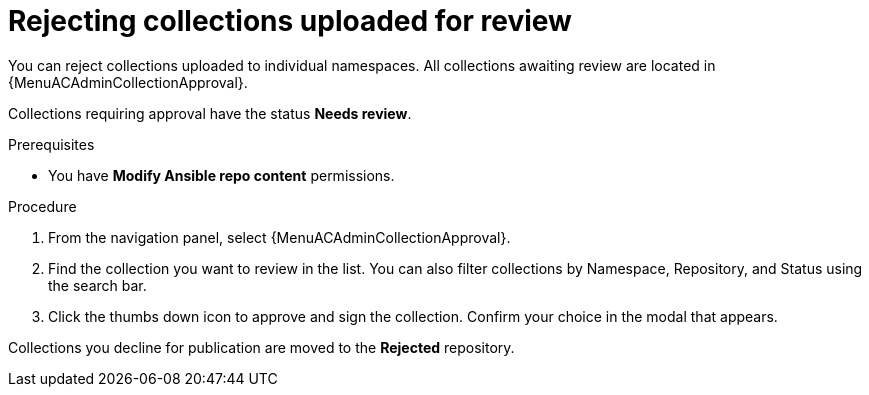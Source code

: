 [id="proc-reject-collections"]

= Rejecting collections uploaded for review

You can reject collections uploaded to individual namespaces. All collections awaiting review are located in {MenuACAdminCollectionApproval}.

Collections requiring approval have the status *Needs review*. 

.Prerequisites

* You have *Modify Ansible repo content* permissions.

.Procedure

. From the navigation panel, select {MenuACAdminCollectionApproval}.
. Find the collection you want to review in the list. You can also filter collections by Namespace, Repository, and Status using the search bar.
. Click the thumbs down icon to approve and sign the collection. Confirm your choice in the modal that appears.

Collections you decline for publication are moved to the *Rejected* repository.
